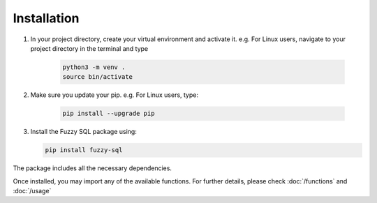 Installation
============
#. In your project directory, create your virtual environment and activate it. e.g. For Linux users, navigate to your project directory in the terminal and type

    .. code-block:: console

        python3 -m venv .
        source bin/activate

#. Make sure you update your pip. e.g. For Linux users, type:

    .. code-block:: console
        
        pip install --upgrade pip


#.  Install the Fuzzy SQL package using:

    .. code-block:: console

        pip install fuzzy-sql

The package includes all the necessary dependencies.  

Once installed, you may import any of the available functions. For further details, please check :doc:`/functions`  and :doc:`/usage`   

 